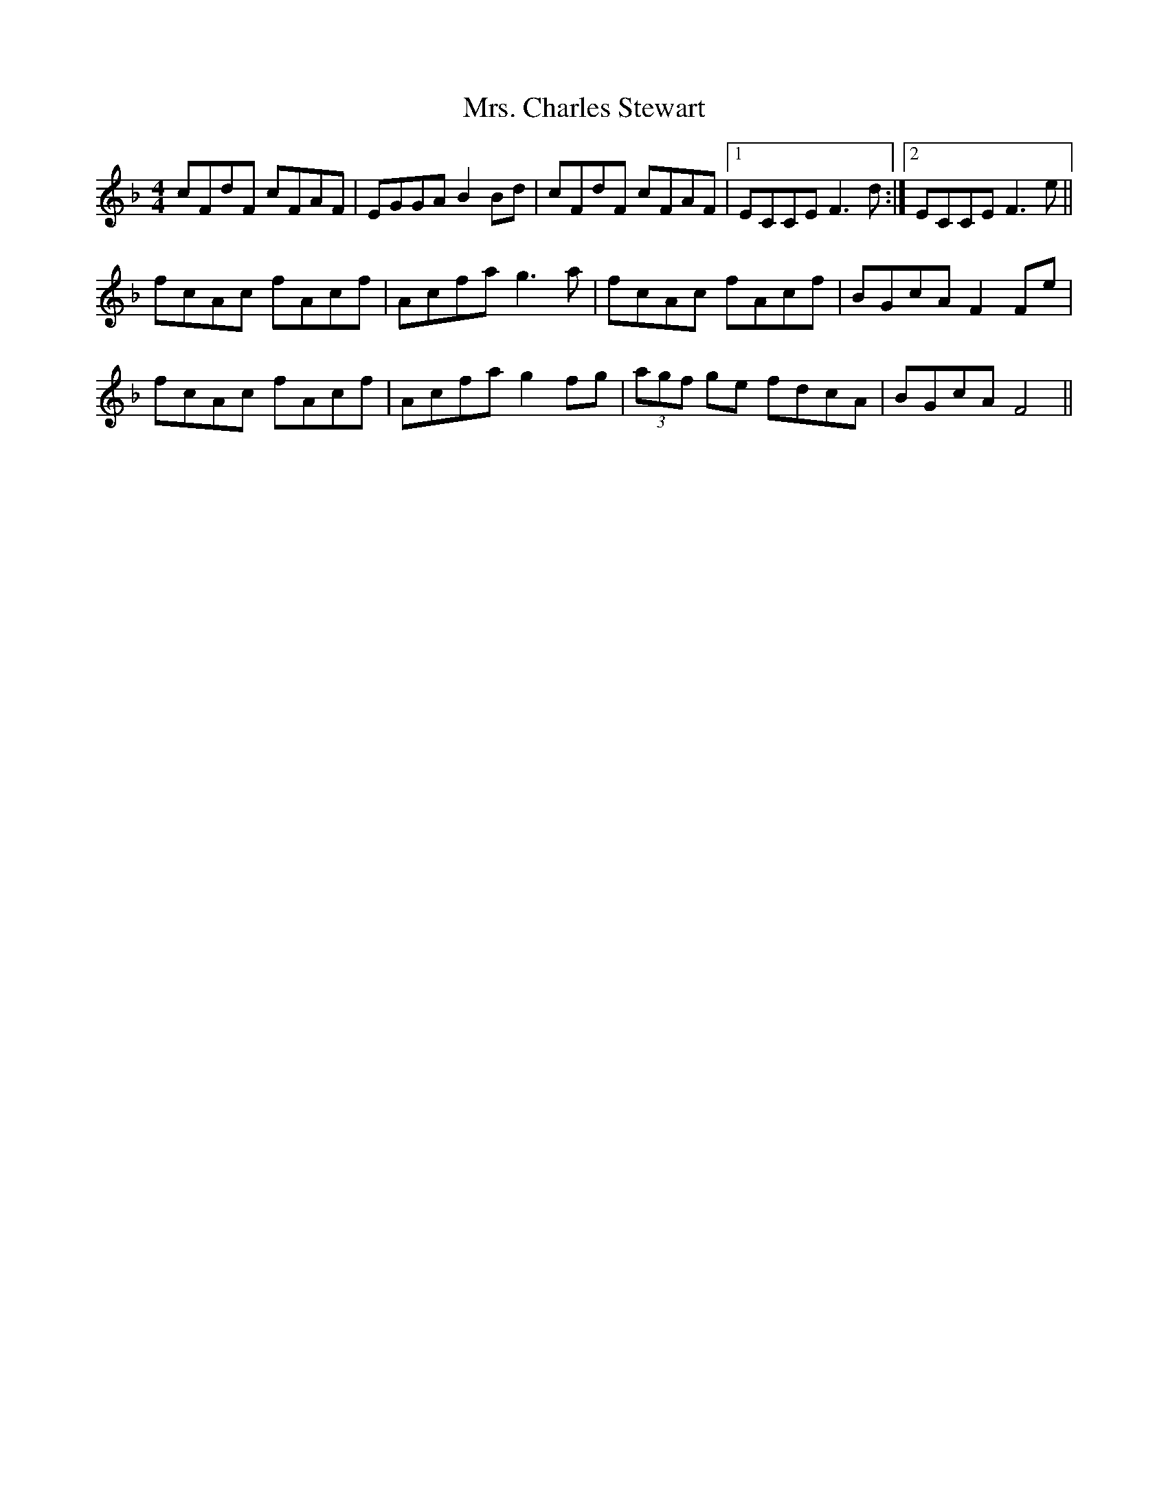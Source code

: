 X: 28201
T: Mrs. Charles Stewart
R: reel
M: 4/4
K: Fmajor
cFdF cFAF|EGGA B2Bd|cFdF cFAF|1 ECCE F3d:|2 ECCE F3e||
fcAc fAcf|Acfa g3a|fcAc fAcf|BGcA F2Fe|
fcAc fAcf|Acfa g2fg|(3agf ge fdcA|BGcA F4||

